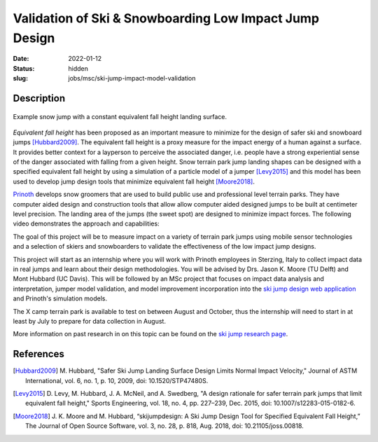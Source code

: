 =======================================================
Validation of Ski & Snowboarding Low Impact Jump Design
=======================================================

:date: 2022-01-12
:status: hidden
:slug: jobs/msc/ski-jump-impact-model-validation

Description
===========

.. figure:: https://objects-us-east-1.dream.io/mechmotum/ski-figure-01.png
   :width: 600px
   :align: center

   Example snow jump with a constant equivalent fall height landing surface.

*Equivalent fall height* has been proposed as an important measure to minimize
for the design of safer ski and snowboard jumps [Hubbard2009]_. The equivalent
fall height is a proxy measure for the impact energy of a human against a
surface. It provides better context for a layperson to perceive the associated
danger, i.e. people have a strong experiential sense of the danger associated
with falling from a given height. Snow terrain park jump landing shapes can be
designed with a specified equivalent fall height by using a simulation of a
particle model of a jumper [Levy2015]_ and this model has been used to develop
jump design tools that minimize equivalent fall height [Moore2018]_.

Prinoth_ develops snow groomers that are used to build public use and
professional level terrain parks. They have computer aided design and
construction tools that allow allow computer aided designed jumps to be built
at centimeter level precision. The landing area of the jumps (the sweet spot)
are designed to minimize impact forces. The following video demonstrates the
approach and capabilities:

.. raw:: html

   <center>
   <iframe width="560" height="315"
   src="https://www.youtube.com/embed/RH2xSkMs3JY" title="YouTube video player"
   frameborder="0" allow="accelerometer; autoplay; clipboard-write;
   encrypted-media; gyroscope; picture-in-picture" allowfullscreen></iframe>
   </center>

The goal of this project will be to measure impact on a variety of terrain park
jumps using mobile sensor technologies and a selection of skiers and
snowboarders to validate the effectiveness of the low impact jump designs.

This project will start as an internship where you will work with Prinoth
employees in Sterzing, Italy to collect impact data in real jumps and learn
about their design methodologies. You will be advised by Drs. Jason K. Moore
(TU Delft) and Mont Hubbard (UC Davis). This will be followed by an MSc project
that focuses on impact data analysis and interpretation, jumper model
validation, and model improvement incorporation into the `ski jump design web
application <https://www.skijumpdesign.info>`_ and Prinoth's simulation models.

The X camp terrain park is available to test on between August and October,
thus the internship will need to start in at least by July to prepare for data
collection in August.

More information on past research in on this topic can be found on the `ski
jump research page <{filename}/pages/research/ski-jump-safety.rst>`_.

.. _Prinoth: https://www.prinoth.com

References
==========

.. [Hubbard2009] M. Hubbard, "Safer Ski Jump Landing Surface Design Limits
   Normal Impact Velocity," Journal of ASTM International, vol. 6, no. 1, p.
   10, 2009, doi: 10.1520/STP47480S.
.. [Levy2015] D. Levy, M. Hubbard, J. A. McNeil, and A. Swedberg, "A design
   rationale for safer terrain park jumps that limit equivalent fall height,"
   Sports Engineering, vol. 18, no. 4, pp. 227–239, Dec. 2015, doi:
   10.1007/s12283-015-0182-6.
.. [Moore2018] J. K. Moore and M. Hubbard, “skijumpdesign: A Ski Jump Design
   Tool for Specified Equivalent Fall Height,” The Journal of Open Source
   Software, vol. 3, no. 28, p. 818, Aug. 2018, doi: 10.21105/joss.00818.
